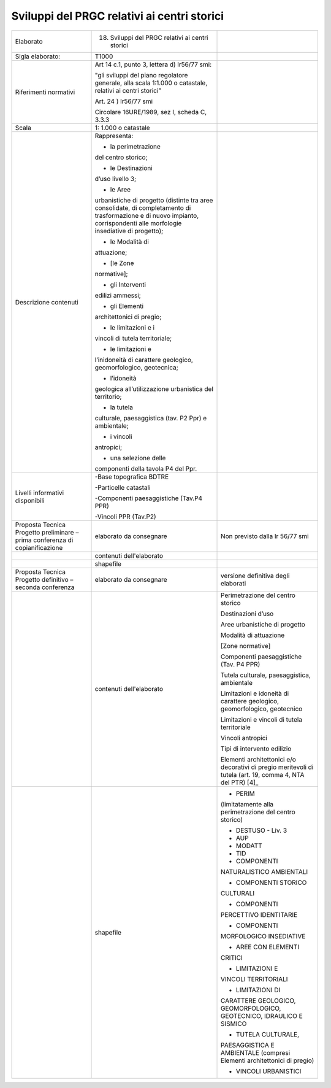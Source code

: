 Sviluppi del PRGC relativi ai centri storici
^^^^^^^^^^^^^^^^^^^^^^^^^^^^^^^^^^^^^^^^^^^^^^


+-----------------------+-----------------------+-----------------------+
| Elaborato             | 18. Sviluppi del PRGC |                       |
|                       |     relativi ai       |                       |
|                       |     centri storici    |                       |
+-----------------------+-----------------------+-----------------------+
| Sigla elaborato:      | T1000                 |                       |
+-----------------------+-----------------------+-----------------------+
| Riferimenti normativi | Art 14 c.1, punto 3,  |                       |
|                       | lettera d) lr56/77    |                       |
|                       | smi:                  |                       |
|                       |                       |                       |
|                       | "gli sviluppi del     |                       |
|                       | piano regolatore      |                       |
|                       | generale, alla scala  |                       |
|                       | 1:1.000 o catastale,  |                       |
|                       | relativi ai centri    |                       |
|                       | storici"              |                       |
|                       |                       |                       |
|                       | Art. 24 ) lr56/77 smi |                       |
|                       |                       |                       |
|                       | Circolare 16URE/1989, |                       |
|                       | sez I, scheda C,      |                       |
|                       | 3.3.3                 |                       |
+-----------------------+-----------------------+-----------------------+
| Scala                 | 1: 1.000 o catastale  |                       |
+-----------------------+-----------------------+-----------------------+
| Descrizione contenuti | Rappresenta:          |                       |
|                       |                       |                       |
|                       | - la perimetrazione   |                       |
|                       | del centro storico;   |                       |
|                       |                       |                       |
|                       | - le Destinazioni     |                       |
|                       | d’uso livello 3;      |                       |
|                       |                       |                       |
|                       | - le Aree             |                       |
|                       | urbanistiche di       |                       |
|                       | progetto (distinte    |                       |
|                       | tra aree consolidate, |                       |
|                       | di completamento di   |                       |
|                       | trasformazione e di   |                       |
|                       | nuovo impianto,       |                       |
|                       | corrispondenti alle   |                       |
|                       | morfologie            |                       |
|                       | insediative di        |                       |
|                       | progetto);            |                       |
|                       |                       |                       |
|                       | - le Modalità di      |                       |
|                       | attuazione;           |                       |
|                       |                       |                       |
|                       | - [le Zone            |                       |
|                       | normative];           |                       |
|                       |                       |                       |
|                       | - gli Interventi      |                       |
|                       | edilizi ammessi;      |                       |
|                       |                       |                       |
|                       | - gli Elementi        |                       |
|                       | architettonici di     |                       |
|                       | pregio;               |                       |
|                       |                       |                       |
|                       | - le limitazioni e i  |                       |
|                       | vincoli di tutela     |                       |
|                       | territoriale;         |                       |
|                       |                       |                       |
|                       | - le limitazioni e    |                       |
|                       | l’inidoneità di       |                       |
|                       | carattere geologico,  |                       |
|                       | geomorfologico,       |                       |
|                       | geotecnica;           |                       |
|                       |                       |                       |
|                       | - l’idoneità          |                       |
|                       | geologica             |                       |
|                       | all’utilizzazione     |                       |
|                       | urbanistica del       |                       |
|                       | territorio;           |                       |
|                       |                       |                       |
|                       | - la tutela           |                       |
|                       | culturale,            |                       |
|                       | paesaggistica (tav.   |                       |
|                       | P2 Ppr) e ambientale; |                       |
|                       |                       |                       |
|                       | - i vincoli           |                       |
|                       | antropici;            |                       |
|                       |                       |                       |
|                       | - una selezione delle |                       |
|                       | componenti della      |                       |
|                       | tavola P4 del Ppr.    |                       |
+-----------------------+-----------------------+-----------------------+
| Livelli informativi   | -Base topografica     |                       |
| disponibili           | BDTRE                 |                       |
|                       |                       |                       |
|                       | -Particelle catastali |                       |
|                       |                       |                       |
|                       | -Componenti           |                       |
|                       | paesaggistiche        |                       |
|                       | (Tav.P4 PPR)          |                       |
|                       |                       |                       |
|                       | -Vincoli PPR (Tav.P2) |                       |
+-----------------------+-----------------------+-----------------------+
| Proposta Tecnica      | elaborato da          | Non previsto dalla lr |
| Progetto preliminare  | consegnare            | 56/77 smi             |
| – prima conferenza di |                       |                       |
| copianificazione      |                       |                       |
+-----------------------+-----------------------+-----------------------+
|                       | contenuti             |                       |
|                       | dell'elaborato        |                       |
+-----------------------+-----------------------+-----------------------+
|                       | shapefile             |                       |
+-----------------------+-----------------------+-----------------------+
| Proposta Tecnica      | elaborato da          | versione definitiva   |
| Progetto definitivo – | consegnare            | degli elaborati       |
| seconda conferenza    |                       |                       |
+-----------------------+-----------------------+-----------------------+
|                       | contenuti             | Perimetrazione del    |
|                       | dell'elaborato        | centro storico        |
|                       |                       |                       |
|                       |                       | Destinazioni d’uso    |
|                       |                       |                       |
|                       |                       | Aree urbanistiche di  |
|                       |                       | progetto              |
|                       |                       |                       |
|                       |                       | Modalità di           |
|                       |                       | attuazione            |
|                       |                       |                       |
|                       |                       | [Zone normative]      |
|                       |                       |                       |
|                       |                       | Componenti            |
|                       |                       | paesaggistiche (Tav.  |
|                       |                       | P4 PPR)               |
|                       |                       |                       |
|                       |                       | Tutela culturale,     |
|                       |                       | paesaggistica,        |
|                       |                       | ambientale            |
|                       |                       |                       |
|                       |                       | Limitazioni e         |
|                       |                       | idoneità di carattere |
|                       |                       | geologico,            |
|                       |                       | geomorfologico,       |
|                       |                       | geotecnico            |
|                       |                       |                       |
|                       |                       | Limitazioni e vincoli |
|                       |                       | di tutela             |
|                       |                       | territoriale          |
|                       |                       |                       |
|                       |                       | Vincoli antropici     |
|                       |                       |                       |
|                       |                       | Tipi di intervento    |
|                       |                       | edilizio              |
|                       |                       |                       |
|                       |                       | Elementi              |
|                       |                       | architettonici e/o    |
|                       |                       | decorativi di pregio  |
|                       |                       | meritevoli di tutela  |
|                       |                       | (art. 19, comma 4,    |
|                       |                       | NTA del PTR) [4]_     |
+-----------------------+-----------------------+-----------------------+
|                       | shapefile             | - PERIM               |
|                       |                       | (limitatamente alla   |
|                       |                       | perimetrazione del    |
|                       |                       | centro storico)       |
|                       |                       |                       |
|                       |                       | - DESTUSO - Liv. 3    |
|                       |                       |                       |
|                       |                       | - AUP                 |
|                       |                       |                       |
|                       |                       | - MODATT              |
|                       |                       |                       |
|                       |                       | - TID                 |
|                       |                       |                       |
|                       |                       | - COMPONENTI          |
|                       |                       | NATURALISTICO         |
|                       |                       | AMBIENTALI            |
|                       |                       |                       |
|                       |                       | - COMPONENTI STORICO  |
|                       |                       | CULTURALI             |
|                       |                       |                       |
|                       |                       | - COMPONENTI          |
|                       |                       | PERCETTIVO            |
|                       |                       | IDENTITARIE           |
|                       |                       |                       |
|                       |                       | - COMPONENTI          |
|                       |                       | MORFOLOGICO           |
|                       |                       | INSEDIATIVE           |
|                       |                       |                       |
|                       |                       | - AREE CON ELEMENTI   |
|                       |                       | CRITICI               |
|                       |                       |                       |
|                       |                       | - LIMITAZIONI E       |
|                       |                       | VINCOLI TERRITORIALI  |
|                       |                       |                       |
|                       |                       | - LIMITAZIONI DI      |
|                       |                       | CARATTERE GEOLOGICO,  |
|                       |                       | GEOMORFOLOGICO,       |
|                       |                       | GEOTECNICO, IDRAULICO |
|                       |                       | E SISMICO             |
|                       |                       |                       |
|                       |                       | - TUTELA CULTURALE,   |
|                       |                       | PAESAGGISTICA E       |
|                       |                       | AMBIENTALE (compresi  |
|                       |                       | Elementi              |
|                       |                       | architettonici di     |
|                       |                       | pregio)               |
|                       |                       |                       |
|                       |                       | - VINCOLI URBANISTICI |
+-----------------------+-----------------------+-----------------------+



.. raw:: html
       :file: disqus.html
